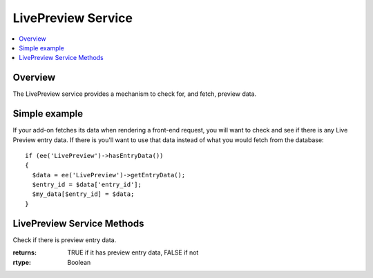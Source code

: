 LivePreview Service
===================

.. contents::
  :local:
  :depth: 1

.. highlight:: php

Overview
--------

The LivePreview service provides a mechanism to check for, and fetch, preview data.

Simple example
--------------

If your add-on fetches its data when rendering a front-end request, you will want to check and see if there is any Live Preview entry data. If there is you'll want to use that data instead of what you would fetch from the database::

  if (ee('LivePreview')->hasEntryData())
  {
    $data = ee('LivePreview')->getEntryData();
    $entry_id = $data['entry_id'];
    $my_data[$entry_id] = $data;
  }

LivePreview Service Methods
---------------------------

.. namespace:: EllisLab\ExpressionEngine\Service\LivePreview

.. class:: LivePreview

.. method:: hasEntryData()

Check if there is preview entry data.

:returns: TRUE if it has preview entry data, FALSE if not
:rtype: Boolean

.. method:: getEntryData()

  Gets the preview entry data.

  :returns: An array of entry data, or ``FALSE`` if there is no data
  :rtype: Array/Boolean
